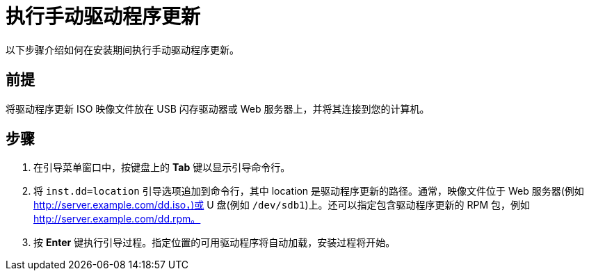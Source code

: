 [id="performing-a-manual-driver-update_{context}"]
= 执行手动驱动程序更新

以下步骤介绍如何在安装期间执行手动驱动程序更新。

[discrete]
== 前提

将驱动程序更新 ISO 映像文件放在 USB 闪存驱动器或 Web 服务器上，并将其连接到您的计算机。


[discrete]
== 步骤

. 在引导菜单窗口中，按键盘上的 *Tab* 键以显示引导命令行。
. 将 `inst.dd=location` 引导选项追加到命令行，其中 location 是驱动程序更新的路径。通常，映像文件位于 Web 服务器(例如 http://server.example.com/dd.iso，)或 U 盘(例如 `/dev/sdb1`)上。还可以指定包含驱动程序更新的 RPM 包，例如 http://server.example.com/dd.rpm。


. 按 *Enter* 键执行引导过程。指定位置的可用驱动程序将自动加载，安装过程将开始。

[discrete]
